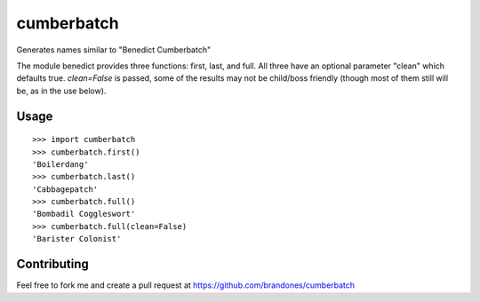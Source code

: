 cumberbatch
===========

Generates names similar to "Benedict Cumberbatch"

The module benedict provides three functions: first, last, and full.
All three have an optional parameter "clean" which defaults true.
`clean=False` is passed, some of the results may not be child/boss friendly
(though most of them still will be, as in the use below).

Usage
-----

::

    >>> import cumberbatch
    >>> cumberbatch.first()
    'Boilerdang'
    >>> cumberbatch.last()
    'Cabbagepatch'
    >>> cumberbatch.full()
    'Bombadil Coggleswort'
    >>> cumberbatch.full(clean=False)
    'Barister Colonist'



Contributing
------------

Feel free to fork me and create a pull request at
https://github.com/brandones/cumberbatch


